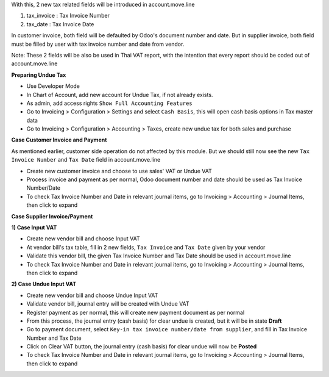 With this, 2 new tax related fields will be introduced in account.move.line

1. tax_invoice : Tax Invoice Number
2. tax_date : Tax Invoice Date

In customer invoice, both field will be defaulted by Odoo's document number and date.
But in supplier invoice, both field must be filled by user with tax invoice number and date from vendor.

Note: These 2 fields will be also be used in Thai VAT report, with the intention that every report should be coded out of account.move.line

**Preparing Undue Tax**

- Use Developer Mode
- In Chart of Account, add new account for Undue Tax, if not already exists.
- As admin, add access rights ``Show Full Accounting Features``
- Go to Invoicing > Configuration > Settings and select ``Cash Basis``, this will open cash basis options in Tax master data
- Go to Invoicing > Configuration > Accounting > Taxes, create new undue tax for both sales and purchase

**Case Customer Invoice and Payment**

As mentioned earlier, customer side operation do not affected by this module.
But we should still now see the new ``Tax Invoice Number`` and ``Tax Date`` field in account.move.line

- Create new customer invoice and choose to use sales' VAT or Undue VAT
- Process invoice and payment as per normal, Odoo document number and date should be used as Tax Invoice Number/Date
- To check Tax Invoice Number and Date in relevant journal items, go to Invoicing > Accounting > Journal Items, then click to expand

**Case Supplier Invoice/Payment**

**1) Case Input VAT**

- Create new vendor bill and choose Input VAT
- At vendor bill's tax table, fill in 2 new fields, ``Tax Invoice`` and ``Tax Date`` given by your vendor
- Validate this vendor bill, the given Tax Invoice Number and Tax Date should be used in account.move.line
- To check Tax Invoice Number and Date in relevant journal items, go to Invoicing > Accounting > Journal Items, then click to expand

**2) Case Undue Input VAT**

- Create new vendor bill and choose Undue Input VAT
- Validate vendor bill, journal entry will be created with Undue VAT
- Register payment as per normal, this will create new payment document as per normal
- From this process, the journal entry (cash basis) for clear undue is created, but it will be in state **Draft**
- Go to payment document, ​select ``Key-in tax invoice number/date from supplier``, and fill in Tax Invoice Number and Tax Date
- Click on Clear VAT button, the journal entry (cash basis) for clear undue will now be **Posted**
- To check Tax Invoice Number and Date in relevant journal items, go to Invoicing > Accounting > Journal Items, then click to expand
